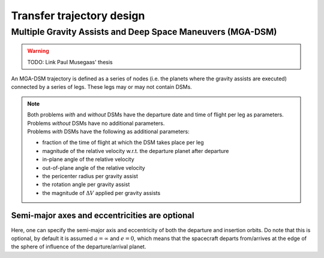 
==========================
Transfer trajectory design
==========================

Multiple Gravity Assists and Deep Space Maneuvers (MGA-DSM)
###########################################################
.. warning::
    TODO: Link Paul Musegaas' thesis

An MGA-DSM trajectory is defined as a series of nodes (i.e. the planets where the gravity assists are executed) connected
by a series of legs. These legs may or may not contain DSMs.





.. note::

    | Both problems *with* and *without* DSMs have the departure date and time of flight per leg as parameters.
    | Problems *without* DSMs have no additional parameters.
    | Problems *with* DSMs have the following as additional parameters:
    - fraction of the time of flight at which the DSM takes place per leg

    - magnitude of the relative velocity w.r.t. the departure planet after departure

    - in-plane angle of the relative velocity

    - out-of-plane angle of the relative velocity

    - the pericenter radius per gravity assist

    - the rotation angle per gravity assist

    - the magnitude of :math:`\Delta V` applied per gravity assists

.. End of note

Semi-major axes and eccentricities are optional
===============================================
Here, one can specify the semi-major axis and eccentricity of both the departure and insertion orbits. Do note that this
is optional, by default it is assumed :math:`a = \infty` and :math:`e=0`, which means that the spacecraft
departs from/arrives at the edge of the sphere of influence of the departure/arrival planet.



